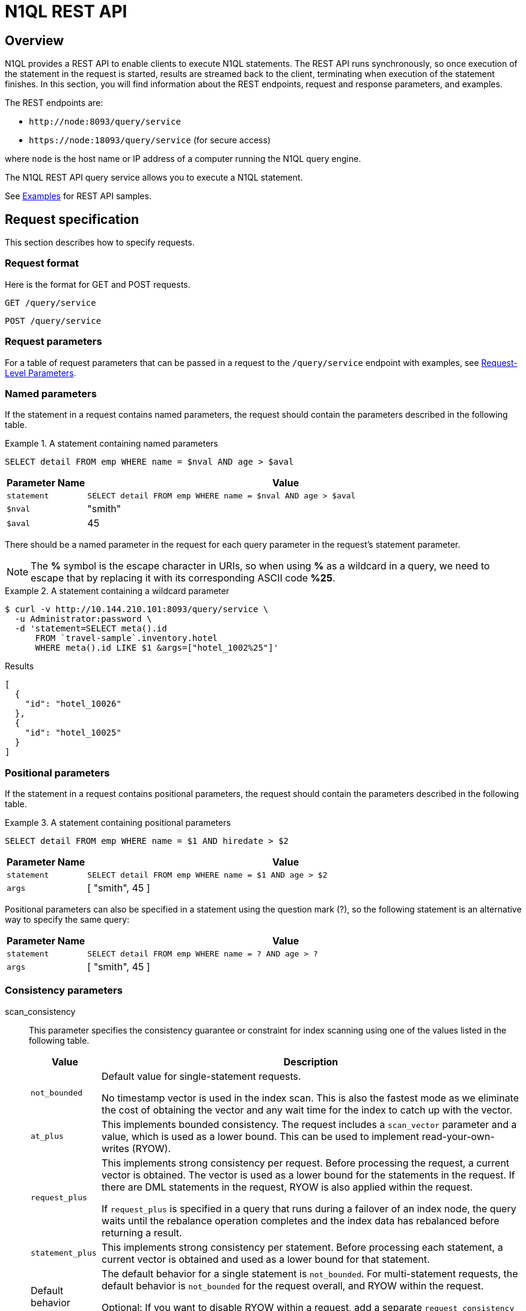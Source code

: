= N1QL REST API
:page-topic-type: concept
:request-parameters: xref:settings:query-settings.adoc#section_nnj_sjk_k1b

== Overview

N1QL provides a REST API to enable clients to execute N1QL statements.
The REST API runs synchronously, so once execution of the statement in the request is started, results are streamed back to the client, terminating when execution of the statement finishes.
In this section, you will find information about the REST endpoints, request and response parameters, and examples.

The REST endpoints are:

* `+http://node:8093/query/service+`
* `+https://node:18093/query/service+` (for secure access)

where [.var]`node` is the host name or IP address of a computer running the N1QL query engine.

The N1QL REST API query service allows you to execute a N1QL statement.

See xref:n1ql-rest-api/examplesrest.adoc[Examples] for REST API samples.

== Request specification

This section describes how to specify requests.

=== Request format

Here is the format for GET and POST requests.

----
GET /query/service
----

----
POST /query/service
----

=== Request parameters

For a table of request parameters that can be passed in a request to the `/query/service` endpoint with examples, see
{request-parameters}[Request-Level Parameters].

=== Named parameters

If the statement in a request contains named parameters, the request should contain the parameters described in the following table.

.A statement containing named parameters
====
[source,n1ql]
----
SELECT detail FROM emp WHERE name = $nval AND age > $aval
----
====

[cols="1,5"]
|===
| Parameter Name | Value

| `statement`
| `SELECT detail FROM emp WHERE name = $nval AND age > $aval`

| `$nval`
| "smith"

| `$aval`
| 45
|===

There should be a named parameter in the request for each query parameter in the request’s statement parameter.

NOTE: The *%* symbol is the escape character in URIs, so when using *%* as a wildcard in a query, we need to escape that by replacing it with its corresponding ASCII code *%25*.

.A statement containing a wildcard parameter
====
[source,shell]
----
$ curl -v http://10.144.210.101:8093/query/service \
  -u Administrator:password \
  -d 'statement=SELECT meta().id
      FROM `travel-sample`.inventory.hotel
      WHERE meta().id LIKE $1 &args=["hotel_1002%25"]'
----

.Results
[source,json]
----
[
  {
    "id": "hotel_10026"
  },
  {
    "id": "hotel_10025"
  }
]
----
====

=== Positional parameters

If the statement in a request contains positional parameters, the request should contain the parameters described in the following table.

.A statement containing positional parameters
====
[source,n1ql]
----
SELECT detail FROM emp WHERE name = $1 AND hiredate > $2
----
====

[cols="1,5"]
|===
| Parameter Name | Value

| `statement`
| `SELECT detail FROM emp WHERE name = $1 AND age > $2`

| `args`
| [ "smith", 45 ]
|===

Positional parameters can also be specified in a statement using the question mark (?), so the following statement is an alternative way to specify the same query:

[cols="1,5"]
|===
| Parameter Name | Value

| `statement`
| `SELECT detail FROM emp WHERE name = ? AND age > ?`

| `args`
| [ "smith", 45 ]
|===

=== Consistency parameters

scan_consistency::

This parameter specifies the consistency guarantee or constraint for index scanning using one of the values listed in the following table.
+
[[table_xmr_grl_lt]]
[%autowidth.stretch]
|===
| Value | Description

| `not_bounded`
| Default value for single-statement requests.

No timestamp vector is used in the index scan.
This is also the fastest mode as we eliminate the cost of obtaining the vector and any wait time for the index to catch up with the vector.

| `at_plus`
| This implements bounded consistency.
The request includes a `scan_vector` parameter and a value, which is used as a lower bound.
This can be used to implement read-your-own-writes (RYOW).

| `request_plus`
| This implements strong consistency per request.
Before processing the request, a current vector is obtained.
The vector is used as a lower bound for the statements in the request.
If there are DML statements in the request, RYOW is also applied within the request.

If `request_plus` is specified in a query that runs during a failover of an index node, the query waits until the rebalance operation completes and the index data has rebalanced before returning a result.

| `statement_plus`
| This implements strong consistency per statement.
Before processing each statement, a current vector is obtained and used as a lower bound for that statement.

| Default behavior
| The default behavior for a single statement is `not_bounded`.
For multi-statement requests, the default behavior is `not_bounded` for the request overall, and RYOW within the request.

Optional: If you want to disable RYOW within a request, add a separate `request_consistency` parameter and set it to [.in]`not_bounded`.
|===

scan_vector::
See `at_plus` parameter in the <<table_xmr_grl_lt,scan_consistency parameters>> table above.

scan_wait::
This parameter is a duration value (units of time) that specifies how much time the indexer is allowed to wait until it can satisfy the required `scan_consistency` and `scan_vector` criteria.
After receiving the scan request, if the indexer is unable to catch up within that duration and initiate the scan, the indexer aborts with an error and the scan fails.

=== Authentication parameters

The Query API supports two types of credentials: local (or bucket) and admin.
The format is an identity and password:

----
[local:] <bucket-name>
[admin:] <admin-name>
<password>
----

Note that identities can be optionally qualified.
Clients passing in bucket names as the identity can prefix them with [.in]`local:`.
This is to provide clarity and future-proofing for all current and future clients of query services.

==== Providing credentials in a request

Credentials can be passed via HTTP headers (HTTP basic authentication) or via the [.param]`creds` request parameter.
If a request contains both HTTP basic authentication header and a [.param]`creds` parameter, the HTTP basic authentication header is ignored and only the [.param]`creds` parameter is used for authenticating.

HTTP headers (HTTP basic authentication) can only be used to provide a single credential.
The [.param]`creds` request parameter contains a JSON array of user/pass objects:

[source,json]
----
creds=[{"user":"...","pass":"..."},{"user":"...","pass":"..."},...]
----

The [.param]`creds` request parameter is the only way to provide multiple credentials for a request.

=== Request content type

For POST requests, you can specify the parameters in the request body in URL-encoded format or JSON format.
For GET requests, you specify the parameters in the request URL in URL-encoded format.
For URL-encoded parameters, the format is consistent with the syntax for variables according to the RFC 6570.

== Response

This section describes the response HTTP status codes.

=== Normal status code

200 OK:: The request completed with or without errors.
Any errors or warnings that occurred during the request will be in the response body.

=== Possible error codes

400 Bad Request:: The request cannot be processed for one of the following reasons:
+
--
* The statement contains a N1QL syntax error.
* The request has a missing or unrecognized HTTP parameter.
* The request is badly formatted (for example, the request body contains a JSON syntax error).
--

401 Unauthorized:: The credentials provided with the request are missing or invalid.

403 Forbidden:: There is a read-only violation.
Either there was an attempt to create or update in a GET request or a POST request where `readonly` is set or the client does not have the authorization to modify an object (index, keyspace or namespace) in the statement.

404 Not Found:: The statement in the request references an invalid namespace or keyspace.

405 Method Not Allowed:: The REST method type in the request is unsupported.

409 Conflict:: There is an attempt to create an object (keyspace or index) that already exists.

410 Gone:: The server is shutting down gracefully.
Previously made requests are being completed, but no new requests are being accepted.

500 Internal Server Error:: There was an unforeseen problem processing the request.

503 Service Unavailable:: There is an issue (that is possibly temporary) preventing the request being processed; the request queue is full or the data store is not accessible.

== Definitions

This section describes the properties returned by this REST API.

[[response-body]]
=== Response body

The response body has the following structure:

[options="header", cols=".<3a,.<11a,.<4a"]
|===
|Name|Description|Schema

| **requestID**
| A unique identifier for the response.
| string (UUID)

| **clientContextID** +
__Optional__
| The client context ID of the request, if one was supplied -- see `client_context_id` in {request-parameters}[Request parameters].
| string

| **signature** +
__Optional__
| The schema of the results.
Present only when the query completes successfully.

.Examples
`{asterisk}.{asterisk}` +
`field_name: field_type, ...`
| object

| **results**
| An array of all the objects returned by the query.
An object can be any JSON value.
| [ object ] array

| **status**
| The status of the request.
| enum (success, running, errors, completed, stopped, timeout, fatal)

| **errors** +
__Optional__
| An array of 0 or more error objects.
If an error occurred during processing of the request, it will be represented by an error object in this list.
| [ <<request-error-and-warning-format>> ] array

| **warnings** +
__Optional__
| An array of 0 or more warning objects.
If a warning occurred during processing of the request, it is represented by a warning object in this list.
| [ <<request-error-and-warning-format>> ] array

| **metrics**
| An object containing metrics about the request.
| <<metrics>>

| **controls** +
__Optional__
| An object containing runtime information provided along with the request.
Present only if `controls` was set to true in the {request-parameters}[Request parameters].
| <<controls>>
|===

[[request-error-and-warning-format]]
=== Conditions

Errors and warnings have the following format:

[options="header", cols=".<3a,.<11a,.<4a"]
|===
|Name|Description|Schema

| **code** +
__Required__
| A unique number that identifies the error or warning.
The code ranges are partitioned by component.
The codes can also include parts that indicate severity and transience.
This property is always present in every condition returned in the Query REST API or captured in a log.
| integer

| **msg** +
__Required__
| A message describing the error or warning in detail.
This property is always present in every condition returned in the Query REST API or captured in a log.
| string

| **name** +
__Optional__
| Unique name that has a 1:1 mapping to the *code*.
Uniquely identifies the condition.
This property is helpful for pattern matching and can have meaning, making it more memorable than the code.
The name should be fully qualified.

.Examples
`indexing.scan.io_failure` +
`query.execute.index_not_found`
| string

| **sev** +
__Optional__
| One of the following N1QL severity levels, listed in order of severity:

. Severe
. Error
. Warn
. Info
| integer

| **temp** +
__Optional__
| Indicates if the condition is transient -- for example, the queue is full.
If the value is *false*, it tells clients and users that a retry without modification produces the same condition.
| boolean
|===

Additional elements not listed here might also be present.
Clients and consumers of the REST API or the logs must accommodate any additional elements.

[[metrics]]
=== Metrics

[options="header", cols=".<3a,.<11a,.<4a"]
|===
|Name|Description|Schema

| **elapsedTime**
| The total time taken for the request, that is the time from when the request was received until the results were returned.
| string

| **executionTime**
| The time taken for the execution of the request, that is the time from when query execution started until the results were returned.
| string

| **resultCount**
| The total number of objects in the results.
| integer (unsigned)

| **resultSize**
| The total number of bytes in the results.
| integer (unsigned)

| **mutationCount** +
__Optional__
| The number of mutations that were made during the request.
| integer (unsigned)

| **sortCount** +
__Optional__
| The number of objects that were sorted.
Present only if the request includes ORDER BY.

If a query includes ORDER BY, LIMIT, or OFFSET clauses, an application can use the `sortCount` value to give the overall number of results in a message such as "[.out]``page 1 of N``".
| integer (unsigned)

| **usedMemory** +
__Optional__
| The amount of document memory used to execute the request.
This property is only returned if a memory quota was set for the query.
| integer (unsigned)

| **errorCount** +
__Optional__
| The number of errors that occurred during the request.
| integer (unsigned)

| **warningCount** +
__Optional__
| The number of warnings that occurred during the request.
| integer (unsigned)
|===

Additional elements not listed here might also be present.
Clients and consumers of the REST API or the logs must accommodate any additional elements.

[[controls]]
=== Controls

[options="header", cols=".<3a,.<11a,.<4a"]
|===
|Name|Description|Schema

| **scan_consistency**
| The value of the query setting Scan Consistency used for the query.
| string

| **use_cbo**
| Whether the cost-based optimizer was enabled for the query.
| boolean

| **memoryQuota**
| The memory quota for the request, in MB.
This property is only returned if a memory quota was set for the query.
| integer (unsigned)

| **stmtType**
| The type of query statement.

.Example
`SELECT`
| string
|===

Additional elements not listed here might also be present.
Clients and consumers of the REST API or the logs must accommodate any additional elements.
